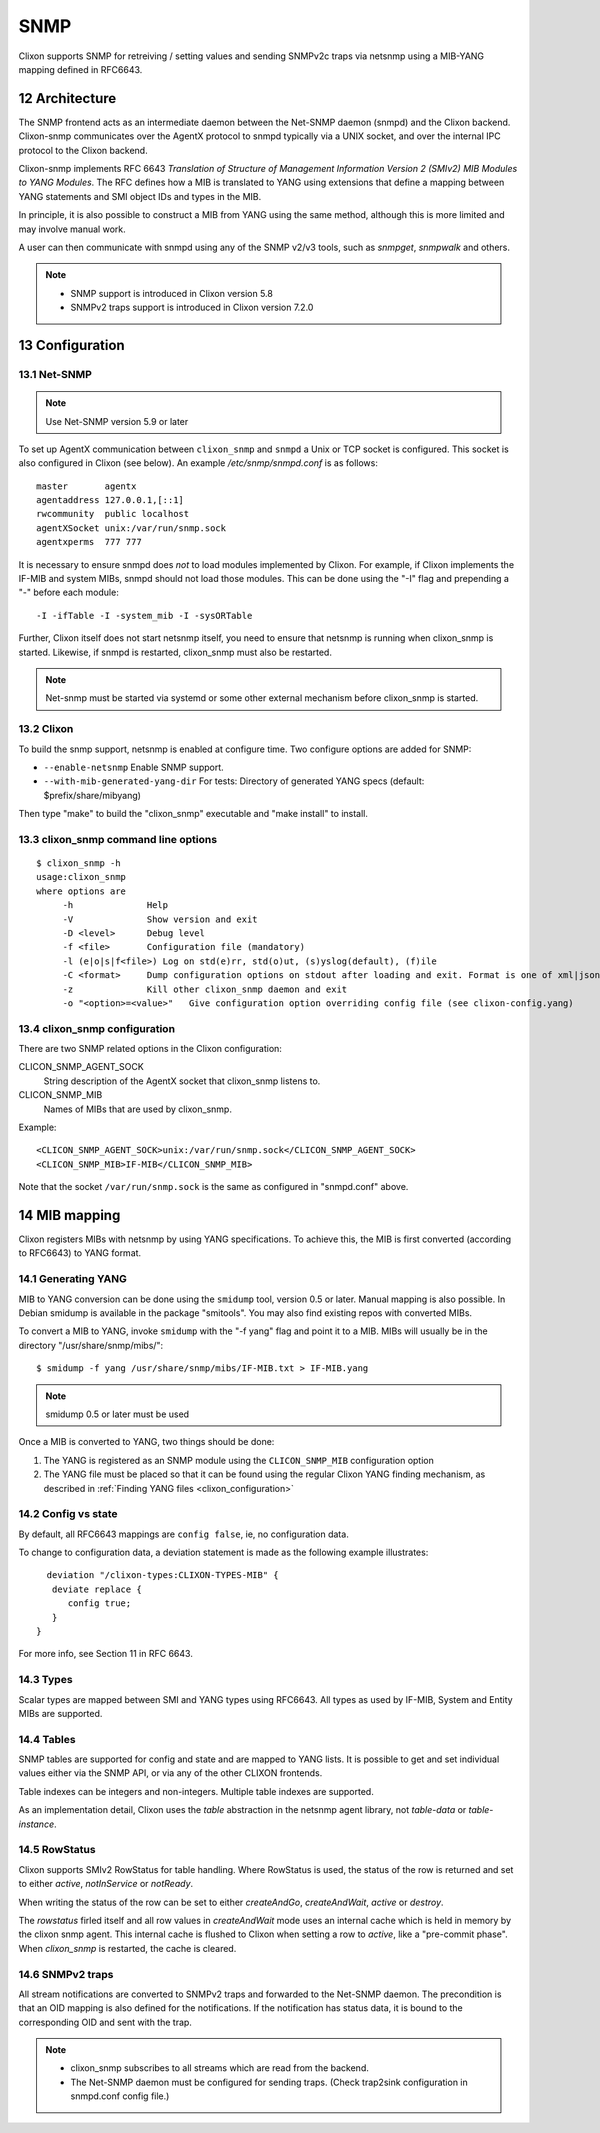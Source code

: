 .. _snmp:
.. sectnum::
   :start: 12
   :depth: 3

**********
SNMP
**********

Clixon supports SNMP for retreiving / setting values and sending SNMPv2c traps via netsnmp
using a MIB-YANG mapping defined in RFC6643.

Architecture
============
.. image:: snmp.jpg
   :width: 100%

The SNMP frontend acts as an intermediate daemon between the Net-SNMP
daemon (snmpd) and the Clixon backend. Clixon-snmp communicates over the AgentX
protocol to snmpd typically via a UNIX socket, and over the internal IPC protocol to the Clixon
backend.

Clixon-snmp implements RFC 6643 `Translation of Structure of
Management Information Version 2 (SMIv2) MIB Modules to YANG
Modules`. The RFC defines how a MIB is translated to YANG using
extensions that define a mapping between YANG statements and SMI object IDs and types in the MIB.

In principle, it is also possible to construct a MIB from YANG using
the same method, although this is more limited and may involve manual work.

A user can then communicate with snmpd using any of the SNMP
v2/v3 tools, such as `snmpget`, `snmpwalk` and others.

.. note::
   * SNMP support is introduced in Clixon version 5.8
   * SNMPv2 traps support is introduced in Clixon version 7.2.0

Configuration
=============

Net-SNMP
--------
.. note::
   Use Net-SNMP version 5.9 or later

To set up AgentX communication between ``clixon_snmp`` and ``snmpd`` a
Unix or TCP socket is configured. This socket is also configured in
Clixon (see below). An example `/etc/snmp/snmpd.conf` is as follows::

   master       agentx
   agentaddress 127.0.0.1,[::1]
   rwcommunity  public localhost
   agentXSocket unix:/var/run/snmp.sock
   agentxperms  777 777

It is necessary to ensure snmpd does `not` to load modules
implemented by Clixon. For example, if Clixon implements the IF-MIB and
system MIBs, snmpd should not load those modules. This can be done
using the "-I" flag and prepending a "-" before each module::

   -I -ifTable -I -system_mib -I -sysORTable

Further, Clixon itself does not start netsnmp itself, you need to ensure that
netsnmp is running when clixon_snmp is started. Likewise, if snmpd
is restarted, clixon_snmp must also be restarted.

.. note::
     Net-snmp must be started via systemd or some other external mechanism before clixon_snmp is started.

Clixon
------
To build the snmp support, netsnmp is enabled at configure time.  Two configure  options are added for SNMP:

* ``--enable-netsnmp`` Enable SNMP support.
* ``--with-mib-generated-yang-dir`` For tests: Directory of generated YANG specs (default: $prefix/share/mibyang)

Then type "make" to build the "clixon_snmp" executable and "make install" to install.


clixon_snmp command line options
--------------------------------
::

   $ clixon_snmp -h
   usage:clixon_snmp
   where options are
	-h		Help
        -V              Show version and exit
	-D <level>	Debug level
	-f <file>	Configuration file (mandatory)
	-l (e|o|s|f<file>) Log on std(e)rr, std(o)ut, (s)yslog(default), (f)ile
        -C <format>     Dump configuration options on stdout after loading and exit. Format is one of xml|json|text
        -z              Kill other clixon_snmp daemon and exit
	-o "<option>=<value>"	Give configuration option overriding config file (see clixon-config.yang)


clixon_snmp configuration
-------------------------
There are two SNMP related options in the Clixon configuration:

CLICON_SNMP_AGENT_SOCK
   String description of the AgentX socket that clixon_snmp listens to.

CLICON_SNMP_MIB
   Names of MIBs that are used by clixon_snmp.

Example::

   <CLICON_SNMP_AGENT_SOCK>unix:/var/run/snmp.sock</CLICON_SNMP_AGENT_SOCK>
   <CLICON_SNMP_MIB>IF-MIB</CLICON_SNMP_MIB>

Note that the socket ``/var/run/snmp.sock`` is the same as configured
in "snmpd.conf" above.

MIB mapping
===========
Clixon registers MIBs with netsnmp by using YANG specifications. To achieve this,
the MIB is first converted (according to RFC6643) to YANG format.

Generating YANG
---------------
MIB to YANG conversion can be done using the ``smidump`` tool, version 0.5 or later. Manual
mapping is also possible.  In Debian smidump is available in the
package "smitools". You may also find existing repos with converted MIBs.

To convert a MIB to YANG, invoke ``smidump`` with the "-f yang" flag
and point it to a MIB. MIBs will usually be in the directory
"/usr/share/snmp/mibs/"::

   $ smidump -f yang /usr/share/snmp/mibs/IF-MIB.txt > IF-MIB.yang

.. note::
   smidump 0.5 or later must be used

Once a MIB is converted to YANG, two things should be done:

1) The YANG is registered as an SNMP module using the ``CLICON_SNMP_MIB`` configuration option
2) The YANG file must be placed so that it can be found using the regular Clixon YANG finding mechanism, as described in :ref:`Finding YANG files <clixon_configuration>`

Config vs state
---------------
By default, all RFC6643 mappings are ``config false``, ie, no configuration data.

To change to configuration data, a deviation statement is made as the following example illustrates::

    deviation "/clixon-types:CLIXON-TYPES-MIB" {
     deviate replace {
        config true;
     }
  }

For more info, see Section 11 in RFC 6643.

Types
-----
Scalar types are mapped between SMI and YANG types using RFC6643. All
types as used by IF-MIB, System and Entity MIBs are supported.

Tables
------
SNMP tables are supported for config and state and are mapped to YANG
lists. It is possible to get and set individual values either via the
SNMP API, or via any of the other CLIXON frontends.

Table indexes can be integers and non-integers.  Multiple table indexes are supported.

As an implementation detail, Clixon uses the `table` abstraction in
the netsnmp agent library, not `table-data` or `table-instance`.

RowStatus
---------
Clixon supports SMIv2 RowStatus for table handling. Where RowStatus is
used, the status of the row is returned and set to either `active`,
`notInService` or `notReady`.

When writing the status of the row can be set to either `createAndGo`,
`createAndWait`, `active` or `destroy`.

The `rowstatus` firled itself and all row values in `createAndWait`
mode uses an internal cache which is held in memory by the clixon snmp
agent. This internal cache is flushed to Clixon when setting a row to
`active`, like a "pre-commit phase". When `clixon_snmp` is restarted,
the cache is cleared.

SNMPv2 traps
------------
All stream notifications are converted to SNMPv2 traps and forwarded to the Net-SNMP daemon. The precondition is that an OID mapping is also defined for the notifications. If the notification has status data, it is bound to the corresponding OID and sent with the trap.

.. note::
   * clixon_snmp subscribes to all streams which are read from the backend.
   * The Net-SNMP daemon must be configured for sending traps. (Check trap2sink configuration in snmpd.conf config file.)